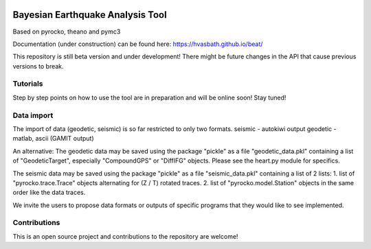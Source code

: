 .. image:: docs/_static/LOGO_BEAT.png?raw=true
    :align: center
    :alt: BEAT logo

Bayesian Earthquake Analysis Tool
---------------------------------

Based on pyrocko, theano and pymc3

Documentation (under construction) can be found here:
https://hvasbath.github.io/beat/

This repository is still beta version and under development!
There might be future changes in the API that cause previous versions to break.

Tutorials
=========
Step by step points on how to use the tool are in preparation and will be online soon! Stay tuned!

Data import
===========
The import of data (geodetic, seismic) is so far restricted to only two formats.
seismic - autokiwi output
geodetic - matlab, ascii (GAMIT output)

An alternative:
The geodetic data may be saved using the package "pickle" as a file "geodetic_data.pkl"
containing a list of "GeodeticTarget", especially "CompoundGPS" or "DiffIFG" objects. Please see the heart.py module for specifics.

The seismic data may be saved using the package "pickle" as a file "seismic_data.pkl"
containing a list of 2 lists:
1. list of "pyrocko.trace.Trace" objects alternating for (Z / T) rotated traces.
2. list of "pyrocko.model.Station" objects in the same order like the data traces.

We invite the users to propose data formats or outputs of specific programs that they would 
like to see implemented. 

Contributions
=============
This is an open source project and contributions to the repository are welcome!
